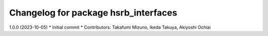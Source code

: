 ^^^^^^^^^^^^^^^^^^^^^^^^^^^^^^^^^^^^^
Changelog for package hsrb_interfaces
^^^^^^^^^^^^^^^^^^^^^^^^^^^^^^^^^^^^^

1.0.0 (2023-10-05)
* Initial commit
* Contributors: Takafumi Mizuno, Ikeda Takuya, Akiyoshi Ochiai
